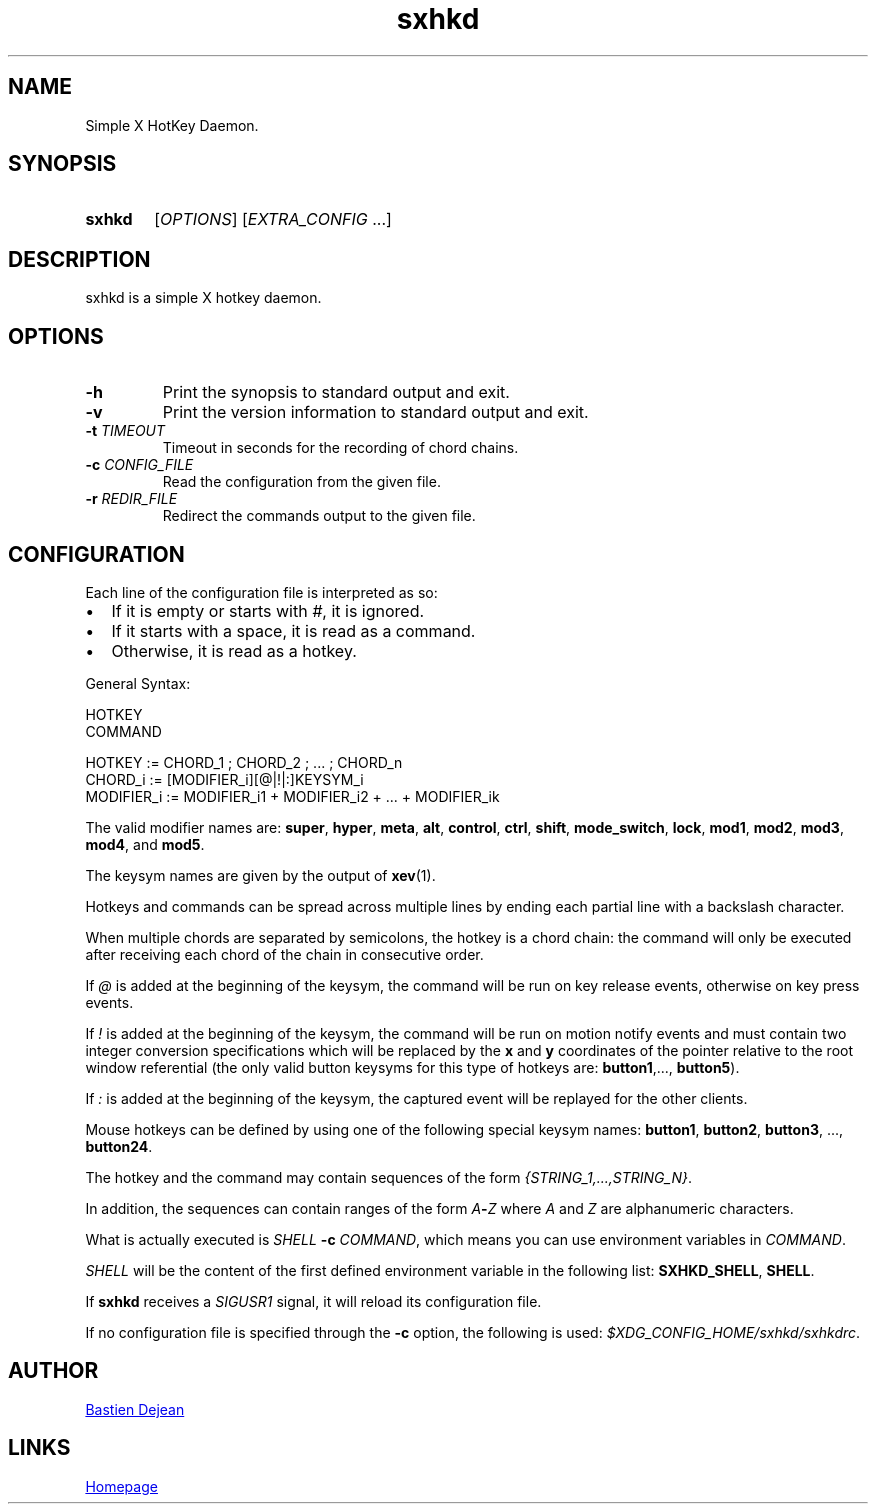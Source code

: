 .TH sxhkd 1 sxhkd
.SH NAME
Simple X HotKey Daemon.
.SH SYNOPSIS
.SY sxhkd
.RI [ OPTIONS "] [" EXTRA_CONFIG " ...]"
.YS
.SH DESCRIPTION
.PP
sxhkd is a simple X hotkey daemon.
.SH OPTIONS
.TP
.BI -h
Print the synopsis to standard output and exit.
.TP
.BI -v
Print the version information to standard output and exit.
.TP
.BI -t " TIMEOUT"
Timeout in seconds for the recording of chord chains.
.TP
.BI -c " CONFIG_FILE"
Read the configuration from the given file.
.TP
.BI -r " REDIR_FILE"
Redirect the commands output to the given file.
.SH CONFIGURATION
.PP
Each line of the configuration file is interpreted as so:
.IP \(bu 2
If it is empty or starts with
.IR # ,
it is ignored.
.IP \(bu 2
If it starts with a space, it is read as a command.
.IP \(bu 2
Otherwise, it is read as a hotkey.
.PP
General Syntax:
.EX

    HOTKEY
        COMMAND

    HOTKEY := CHORD_1 ; CHORD_2 ; ... ; CHORD_n
    CHORD_i := [MODIFIER_i][@|!|:]KEYSYM_i
    MODIFIER_i := MODIFIER_i1 + MODIFIER_i2 + ... + MODIFIER_ik
.EE
.PP
The valid modifier names are:
.BR super , " hyper", " meta", " alt", " control", " ctrl", " shift", " mode_switch", " lock", " mod1", " mod2", " mod3", " mod4" ", and" " mod5" .
.PP
The keysym names are given by the output of
.BR xev (1).
.PP
Hotkeys and commands can be spread across multiple lines by ending each partial line with a backslash character.
.PP
When multiple chords are separated by semicolons, the hotkey is a chord chain: the command will only be executed after receiving each chord of the chain in consecutive order.
.PP
If
.I @
is added at the beginning of the keysym, the command will be run on key release events, otherwise on key press events.
.PP
If
.I !
is added at the beginning of the keysym, the command will be run on motion notify events and must contain two integer conversion specifications which will be replaced by the
.BR x " and " y
coordinates of the pointer relative to the root window referential (the only valid button keysyms for this type of hotkeys are:
.BR button1 ",..., " button5 ).
.PP
If
.I :
is added at the beginning of the keysym, the captured event will be replayed for the other clients.
.PP
Mouse hotkeys can be defined by using one of the following special keysym names:
.BR button1 ", " button2 ", " button3 ", ..., " button24 .
.PP
The hotkey and the command may contain sequences of the form
.IR {STRING_1,...,STRING_N} .
.PP
In addition, the sequences can contain ranges of the form
.IB A - Z
where
.IR A " and " Z
are alphanumeric characters.
.PP
What is actually executed is
.IB SHELL " -c "
.IR COMMAND ,
which means you can use environment variables in
.IR COMMAND .
.PP
.I SHELL
will be the content of the first defined environment variable in the following list:
.BR SXHKD_SHELL ", " SHELL .
.PP
If
.B sxhkd
receives a
.I SIGUSR1
signal, it will reload its configuration file.
.PP
If no configuration file is specified through the
.B -c
option, the following is used:
.IR $XDG_CONFIG_HOME/sxhkd/sxhkdrc .
.SH AUTHOR
.MT baskerville@lavabit.com
Bastien Dejean
.ME
.SH LINKS
.UR https://github.com/baskerville/sxhkd
Homepage
.UE
